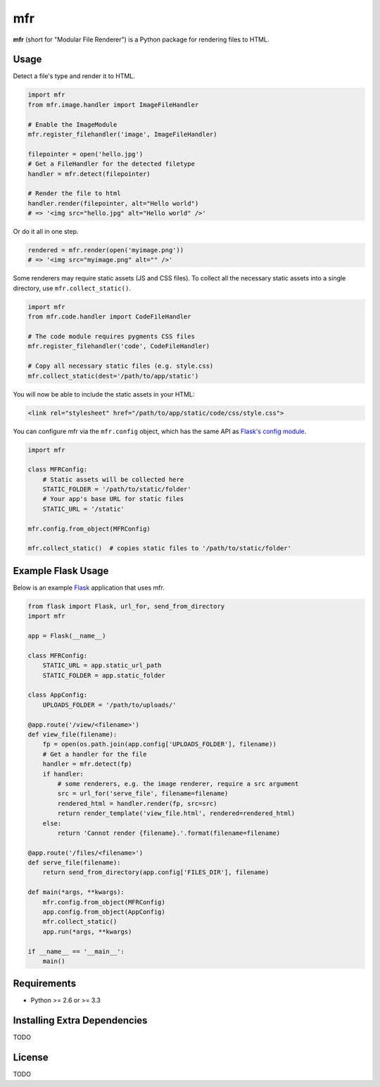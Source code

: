 ***
mfr
***

**mfr** (short for "Modular File Renderer") is a Python package for rendering files to HTML.


Usage
=====

Detect a file's type and render it to HTML.

.. code-block:: python

    import mfr
    from mfr.image.handler import ImageFileHandler

    # Enable the ImageModule
    mfr.register_filehandler('image', ImageFileHandler)

    filepointer = open('hello.jpg')
    # Get a FileHandler for the detected filetype
    handler = mfr.detect(filepointer)

    # Render the file to html
    handler.render(filepointer, alt="Hello world")
    # => '<img src="hello.jpg" alt="Hello world" />'


Or do it all in one step.

.. code-block:: python

    rendered = mfr.render(open('myimage.png'))
    # => '<img src="myimage.png" alt="" />'


Some renderers may require static assets (JS and CSS files). To collect all the necessary static assets into a single directory, use ``mfr.collect_static()``.

.. code-block:: python

    import mfr
    from mfr.code.handler import CodeFileHandler

    # The code module requires pygments CSS files
    mfr.register_filehandler('code', CodeFileHandler)

    # Copy all necessary static files (e.g. style.css)
    mfr.collect_static(dest='/path/to/app/static')


You will now be able to include the static assets in your HTML:

.. code-block:: html

    <link rel="stylesheet" href="/path/to/app/static/code/css/style.css">

You can configure mfr via the ``mfr.config`` object, which has the same API as `Flask's config module`_.

.. _Flask's config module: http://flask.pocoo.org/docs/api/#configuration

.. code-block:: python

    import mfr

    class MFRConfig:
        # Static assets will be collected here
        STATIC_FOLDER = '/path/to/static/folder'
        # Your app's base URL for static files
        STATIC_URL = '/static'

    mfr.config.from_object(MFRConfig)

    mfr.collect_static()  # copies static files to '/path/to/static/folder'



Example Flask Usage
===================

Below is an example `Flask`_ application that uses mfr.

.. _Flask: http://flask.pocoo.org

.. code-block:: python

    from flask import Flask, url_for, send_from_directory
    import mfr

    app = Flask(__name__)

    class MFRConfig:
        STATIC_URL = app.static_url_path
        STATIC_FOLDER = app.static_folder

    class AppConfig:
        UPLOADS_FOLDER = '/path/to/uploads/'

    @app.route('/view/<filename>')
    def view_file(filename):
        fp = open(os.path.join(app.config['UPLOADS_FOLDER'], filename))
        # Get a handler for the file
        handler = mfr.detect(fp)
        if handler:
            # some renderers, e.g. the image renderer, require a src argument
            src = url_for('serve_file', filename=filename)
            rendered_html = handler.render(fp, src=src)
            return render_template('view_file.html', rendered=rendered_html)
        else:
            return 'Cannot render {filename}.'.format(filename=filename)

    @app.route('/files/<filename>')
    def serve_file(filename):
        return send_from_directory(app.config['FILES_DIR'], filename)

    def main(*args, **kwargs):
        mfr.config.from_object(MFRConfig)
        app.config.from_object(AppConfig)
        mfr.collect_static()
        app.run(*args, **kwargs)

    if __name__ == '__main__':
        main()


Requirements
============

- Python >= 2.6 or >= 3.3


Installing Extra Dependencies
=============================

TODO


License
=======

TODO
